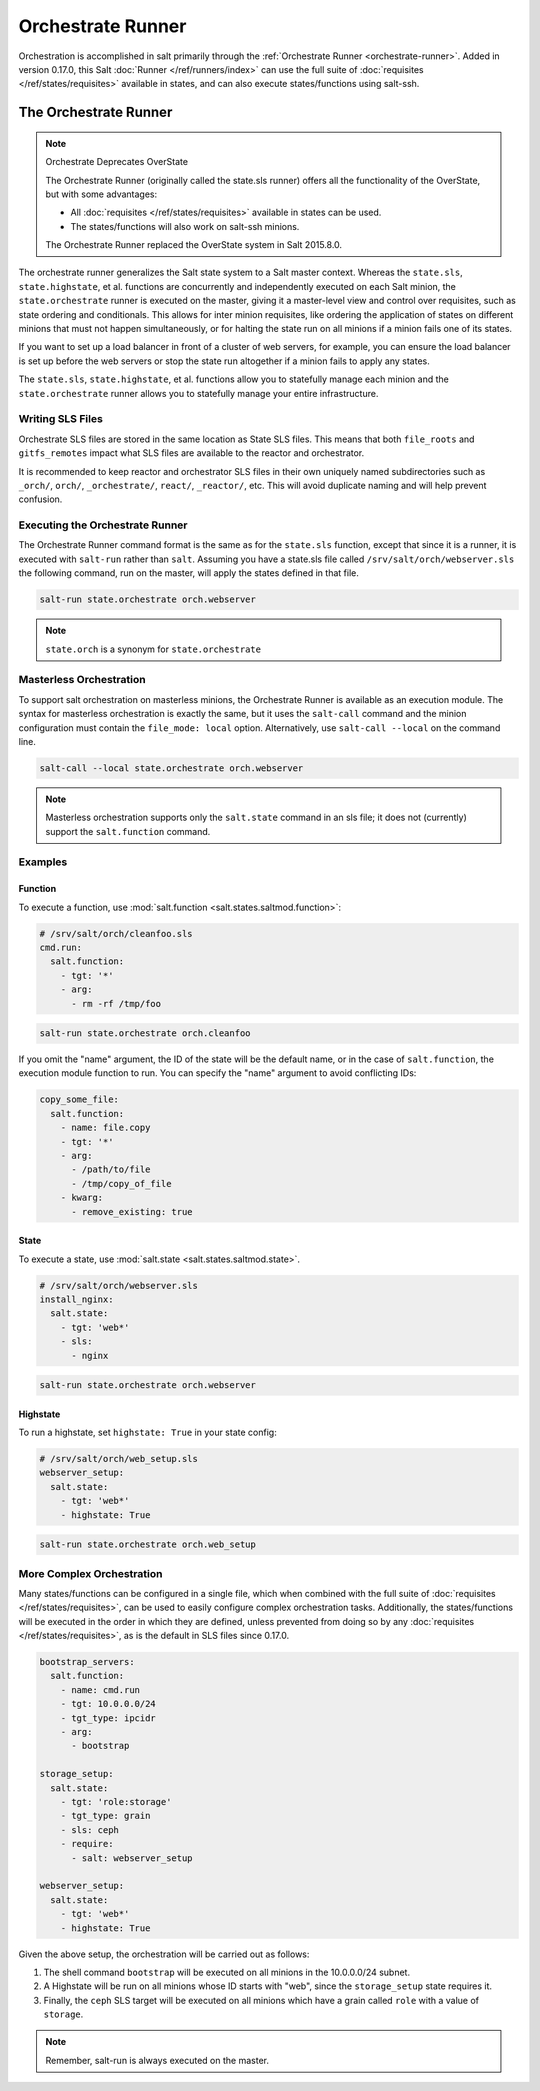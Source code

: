 .. _orchestrate-runner:

==================
Orchestrate Runner
==================

Orchestration is accomplished in salt primarily through the :ref:`Orchestrate
Runner <orchestrate-runner>`. Added in version 0.17.0, this Salt :doc:`Runner
</ref/runners/index>` can use the full suite of :doc:`requisites
</ref/states/requisites>` available in states, and can also execute
states/functions using salt-ssh.

The Orchestrate Runner
----------------------

.. versionadded:: 0.17.0

.. note:: Orchestrate Deprecates OverState

  The Orchestrate Runner (originally called the state.sls runner) offers all
  the functionality of the OverState, but with some advantages:

  * All :doc:`requisites </ref/states/requisites>` available in states can be
    used.
  * The states/functions will also work on salt-ssh minions.

  The Orchestrate Runner replaced the OverState system in Salt 2015.8.0.

The orchestrate runner generalizes the Salt state system to a Salt master
context.  Whereas the ``state.sls``, ``state.highstate``, et al. functions are
concurrently and independently executed on each Salt minion, the
``state.orchestrate`` runner is executed on the master, giving it a
master-level view and control over requisites, such as state ordering and
conditionals.  This allows for inter minion requisites, like ordering the
application of states on different minions that must not happen simultaneously,
or for halting the state run on all minions if a minion fails one of its
states.

If you want to set up a load balancer in front of a cluster of web servers, for
example, you can ensure the load balancer is set up before the web servers or
stop the state run altogether if a minion fails to apply any states.

The ``state.sls``, ``state.highstate``, et al. functions allow you to statefully
manage each minion and the ``state.orchestrate`` runner allows you to
statefully manage your entire infrastructure.

Writing SLS Files
~~~~~~~~~~~~~~~~~

Orchestrate SLS files are stored in the same location as State SLS files. This
means that both ``file_roots`` and ``gitfs_remotes`` impact what SLS files are
available to the reactor and orchestrator.

It is recommended to keep reactor and orchestrator SLS files in their own
uniquely named subdirectories such as ``_orch/``, ``orch/``, ``_orchestrate/``,
``react/``, ``_reactor/``, etc. This will avoid duplicate naming and will help
prevent confusion.

Executing the Orchestrate Runner
~~~~~~~~~~~~~~~~~~~~~~~~~~~~~~~~

The Orchestrate Runner command format is the same as for the ``state.sls``
function, except that since it is a runner, it is executed with ``salt-run``
rather than ``salt``.  Assuming you have a state.sls file called
``/srv/salt/orch/webserver.sls`` the following command, run on the master,
will apply the states defined in that file.

.. code-block:: bash

    salt-run state.orchestrate orch.webserver

.. note::

    ``state.orch`` is a synonym for ``state.orchestrate``

.. versionchanged:: 2014.1.1

    The runner function was renamed to ``state.orchestrate`` to avoid confusion
    with the :mod:`state.sls <salt.modules.state.sls>` execution function. In
    versions 0.17.0 through 2014.1.0, ``state.sls`` must be used.

Masterless Orchestration
~~~~~~~~~~~~~~~~~~~~~~~~

.. versionadded:: Carbon

To support salt orchestration on masterless minions, the Orchestrate Runner is
available as an execution module. The syntax for masterless orchestration is
exactly the same, but it uses the ``salt-call`` command and the minion
configuration must contain the ``file_mode: local`` option. Alternatively,
use ``salt-call --local`` on the command line.

.. code-block:: bash

    salt-call --local state.orchestrate orch.webserver

.. note::

    Masterless orchestration supports only the ``salt.state`` command in an
    sls file; it does not (currently) support the ``salt.function`` command.

Examples
~~~~~~~~

Function
^^^^^^^^

To execute a function, use :mod:`salt.function <salt.states.saltmod.function>`:

.. code-block:: yaml

    # /srv/salt/orch/cleanfoo.sls
    cmd.run:
      salt.function:
        - tgt: '*'
        - arg:
          - rm -rf /tmp/foo

.. code-block:: bash

    salt-run state.orchestrate orch.cleanfoo

If you omit the "name" argument, the ID of the state will be the default name,
or in the case of ``salt.function``, the execution module function to run. You
can specify the "name" argument to avoid conflicting IDs:

.. code-block:: yaml

    copy_some_file:
      salt.function:
        - name: file.copy
        - tgt: '*'
        - arg:
          - /path/to/file
          - /tmp/copy_of_file
        - kwarg:
          - remove_existing: true

State
^^^^^

To execute a state, use :mod:`salt.state <salt.states.saltmod.state>`.

.. code-block:: yaml

    # /srv/salt/orch/webserver.sls
    install_nginx:
      salt.state:
        - tgt: 'web*'
        - sls:
          - nginx

.. code-block:: bash

    salt-run state.orchestrate orch.webserver

Highstate
^^^^^^^^^

To run a highstate, set ``highstate: True`` in your state config:

.. code-block:: yaml

    # /srv/salt/orch/web_setup.sls
    webserver_setup:
      salt.state:
        - tgt: 'web*'
        - highstate: True

.. code-block:: bash

    salt-run state.orchestrate orch.web_setup


More Complex Orchestration
~~~~~~~~~~~~~~~~~~~~~~~~~~

Many states/functions can be configured in a single file, which when combined
with the full suite of :doc:`requisites </ref/states/requisites>`, can be used
to easily configure complex orchestration tasks. Additionally, the
states/functions will be executed in the order in which they are defined,
unless prevented from doing so by any :doc:`requisites
</ref/states/requisites>`, as is the default in SLS files since 0.17.0.

.. code-block:: yaml

    bootstrap_servers:
      salt.function:
        - name: cmd.run
        - tgt: 10.0.0.0/24
        - tgt_type: ipcidr
        - arg:
          - bootstrap

    storage_setup:
      salt.state:
        - tgt: 'role:storage'
        - tgt_type: grain
        - sls: ceph
        - require:
          - salt: webserver_setup

    webserver_setup:
      salt.state:
        - tgt: 'web*'
        - highstate: True

Given the above setup, the orchestration will be carried out as follows:

1. The shell command ``bootstrap`` will be executed on all minions in the
   10.0.0.0/24 subnet.

2. A Highstate will be run on all minions whose ID starts with "web", since
   the ``storage_setup`` state requires it.

3. Finally, the ``ceph`` SLS target will be executed on all minions which have
   a grain called ``role`` with a value of ``storage``.


.. note::

    Remember, salt-run is always executed on the master.
